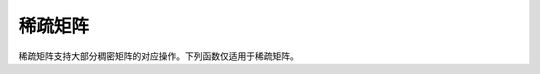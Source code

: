 
稀疏矩阵
--------

稀疏矩阵支持大部分稠密矩阵的对应操作。下列函数仅适用于稀疏矩阵。

.. function:: sparse(I,J,V,[m,n,combine])

   构造 ``m x n`` 的稀疏矩阵 ``S`` ，满足 ``S[I[k], J[k]] = V[k]`` 。 
   使用 ``combine`` 函数来处理坐标重复的元素。 
   如果未指明 ``m`` 和 ``n`` ，则默认为 ``max(I)`` 和 ``max(J)`` 。 
   如果省略 ``combine`` 函数，默认对坐标重复的元素求和。

.. function:: sparsevec(I, V, [m, combine])

   构造 ``m x 1`` 的稀疏矩阵 ``S`` ，满足 ``S[I[k]] = V[k]`` 。 
   使用 ``combine`` 函数来处理坐标重复的元素，如果它被省略，则默认为 ``+`` 。 
   在 Julia 中，稀疏向量是只有一列的稀疏矩阵。 
   由于 Julia 使用列压缩（CSC）存储格式，只有一列的稀疏列矩阵是稀疏的， 
   但只有一行的稀疏行矩阵是稠密的。

.. function:: sparsevec(D::Dict, [m])

   构造 ``m x 1`` 大小的稀疏矩阵，其行值为字典中的键，非零值为字典中的值。

.. function:: issparse(S)

   如果 ``S`` 为稀疏矩阵，返回 ``true`` ；否则为 ``false`` 。

.. function:: sparse(A)

   将稠密矩阵 ``A`` 转换为稀疏矩阵。

.. function:: sparsevec(A)

   将稠密矩阵 ``A`` 转换为 ``m x 1`` 的稀疏矩阵。 
   在 Julia 中，稀疏向量是只有一列的稀疏矩阵。

.. function:: dense(S)

   将稀疏矩阵 ``S`` 转换为稠密矩阵。

.. function:: full(S)

   将稀疏矩阵 ``S`` 转换为稠密矩阵。

.. function:: spzeros(m,n)

   构造 ``m x n`` 的空稀疏矩阵。

.. function:: speye(type,m[,n])

   构造指定类型、大小为 ``m x m`` 的稀疏单位矩阵。 
   如果提供了 ``n`` 则构建大小为 ``m x n`` 的稀疏单位矩阵。

.. function:: spones(S)

   构造与 ``S`` 同样结构的稀疏矩阵，但非零元素值为 ``1.0`` 。

.. function:: sprand(m,n,density[,rng])

   构造指定密度的随机稀疏矩阵。非零样本满足由 ``rng`` 指定的分布。默认为均匀分布。

.. function:: sprandn(m,n,density)

   构造指定密度的随机稀疏矩阵，非零样本满足正态分布。

.. function:: sprandbool(m,n,density)

   构造指定密度的随机稀疏布尔值矩阵。

